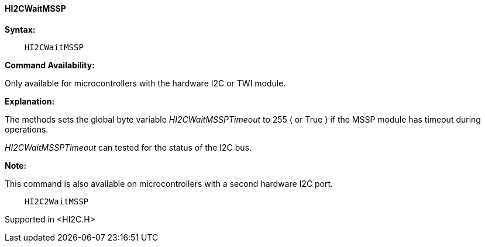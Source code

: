 ==== HI2CWaitMSSP

*Syntax:*
----
    HI2CWaitMSSP
----
*Command Availability:*

Only available for microcontrollers with the hardware I2C or TWI module.

*Explanation:*

The methods sets the global byte variable _HI2CWaitMSSPTimeout_ to 255 ( or True ) if the MSSP module has timeout during operations.

_HI2CWaitMSSPTimeout_ can tested for the status of the I2C bus.

*Note:*

This command is also available on microcontrollers with a second hardware I2C port.

----
    HI2C2WaitMSSP
----

Supported in <HI2C.H>

